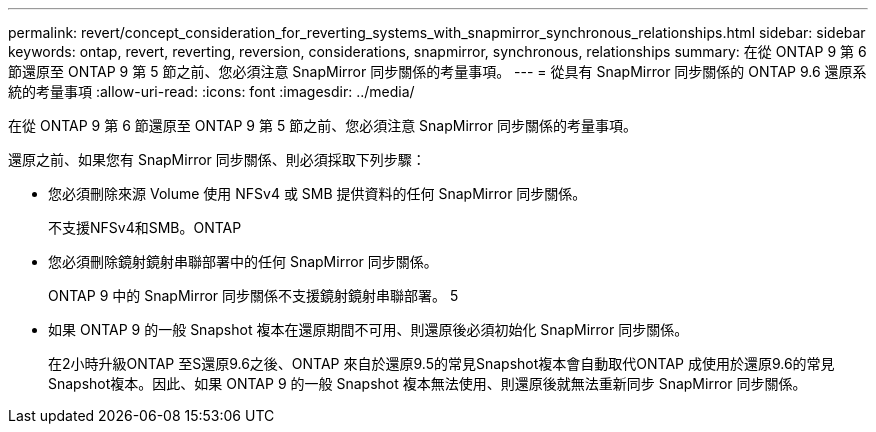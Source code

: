 ---
permalink: revert/concept_consideration_for_reverting_systems_with_snapmirror_synchronous_relationships.html 
sidebar: sidebar 
keywords: ontap, revert, reverting, reversion, considerations, snapmirror, synchronous, relationships 
summary: 在從 ONTAP 9 第 6 節還原至 ONTAP 9 第 5 節之前、您必須注意 SnapMirror 同步關係的考量事項。 
---
= 從具有 SnapMirror 同步關係的 ONTAP 9.6 還原系統的考量事項
:allow-uri-read: 
:icons: font
:imagesdir: ../media/


[role="lead"]
在從 ONTAP 9 第 6 節還原至 ONTAP 9 第 5 節之前、您必須注意 SnapMirror 同步關係的考量事項。

還原之前、如果您有 SnapMirror 同步關係、則必須採取下列步驟：

* 您必須刪除來源 Volume 使用 NFSv4 或 SMB 提供資料的任何 SnapMirror 同步關係。
+
不支援NFSv4和SMB。ONTAP

* 您必須刪除鏡射鏡射串聯部署中的任何 SnapMirror 同步關係。
+
ONTAP 9 中的 SnapMirror 同步關係不支援鏡射鏡射串聯部署。 5

* 如果 ONTAP 9 的一般 Snapshot 複本在還原期間不可用、則還原後必須初始化 SnapMirror 同步關係。
+
在2小時升級ONTAP 至S還原9.6之後、ONTAP 來自於還原9.5的常見Snapshot複本會自動取代ONTAP 成使用於還原9.6的常見Snapshot複本。因此、如果 ONTAP 9 的一般 Snapshot 複本無法使用、則還原後就無法重新同步 SnapMirror 同步關係。


